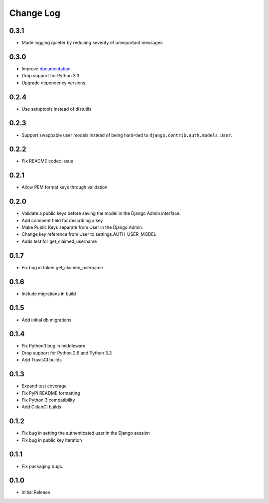 Change Log
==========

0.3.1
-----
- Made logging quieter by reducing severity of unimportant messages


0.3.0
-----
- Improve `documentation <https://asymmetric-jwt-auth.readthedocs.io/en/latest/>`_.
- Drop support for Python 3.3.
- Upgrade dependency versions.


0.2.4
-----
- Use setuptools instead of distutils


0.2.3
-----
- Support swappable user models instead of being hard-tied to ``django.contrib.auth.models.User``.


0.2.2
-----
- Fix README codec issue


0.2.1
-----
- Allow PEM format keys through validation


0.2.0
-----
- Validate a public keys before saving the model in the Django Admin interface.
- Add comment field for describing a key
- Make Public Keys separate from User in the Django Admin.
- Change key reference from User to settings.AUTH_USER_MODEL
- Adds test for get_claimed_username


0.1.7
-----
- Fix bug in token.get_claimed_username


0.1.6
-----
- Include migrations in build


0.1.5
-----
- Add initial db migrations


0.1.4
-----
- Fix Python3 bug in middleware
- Drop support for Python 2.6 and Python 3.2
- Add TravisCI builds


0.1.3
-----
- Expand test coverage
- Fix PyPi README formatting
- Fix Python 3 compatibility
- Add GitlabCI builds


0.1.2
-----
- Fix bug in setting the authenticated user in the Django session
- Fix bug in public key iteration


0.1.1
-----
- Fix packaging bugs.


0.1.0
-----
- Initial Release
